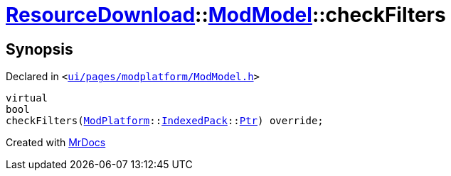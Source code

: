 [#ResourceDownload-ModModel-checkFilters]
= xref:ResourceDownload.adoc[ResourceDownload]::xref:ResourceDownload/ModModel.adoc[ModModel]::checkFilters
:relfileprefix: ../../
:mrdocs:


== Synopsis

Declared in `&lt;https://github.com/PrismLauncher/PrismLauncher/blob/develop/launcher/ui/pages/modplatform/ModModel.h#L49[ui&sol;pages&sol;modplatform&sol;ModModel&period;h]&gt;`

[source,cpp,subs="verbatim,replacements,macros,-callouts"]
----
virtual
bool
checkFilters(xref:ModPlatform.adoc[ModPlatform]::xref:ModPlatform/IndexedPack.adoc[IndexedPack]::xref:ModPlatform/IndexedPack/Ptr.adoc[Ptr]) override;
----



[.small]#Created with https://www.mrdocs.com[MrDocs]#
